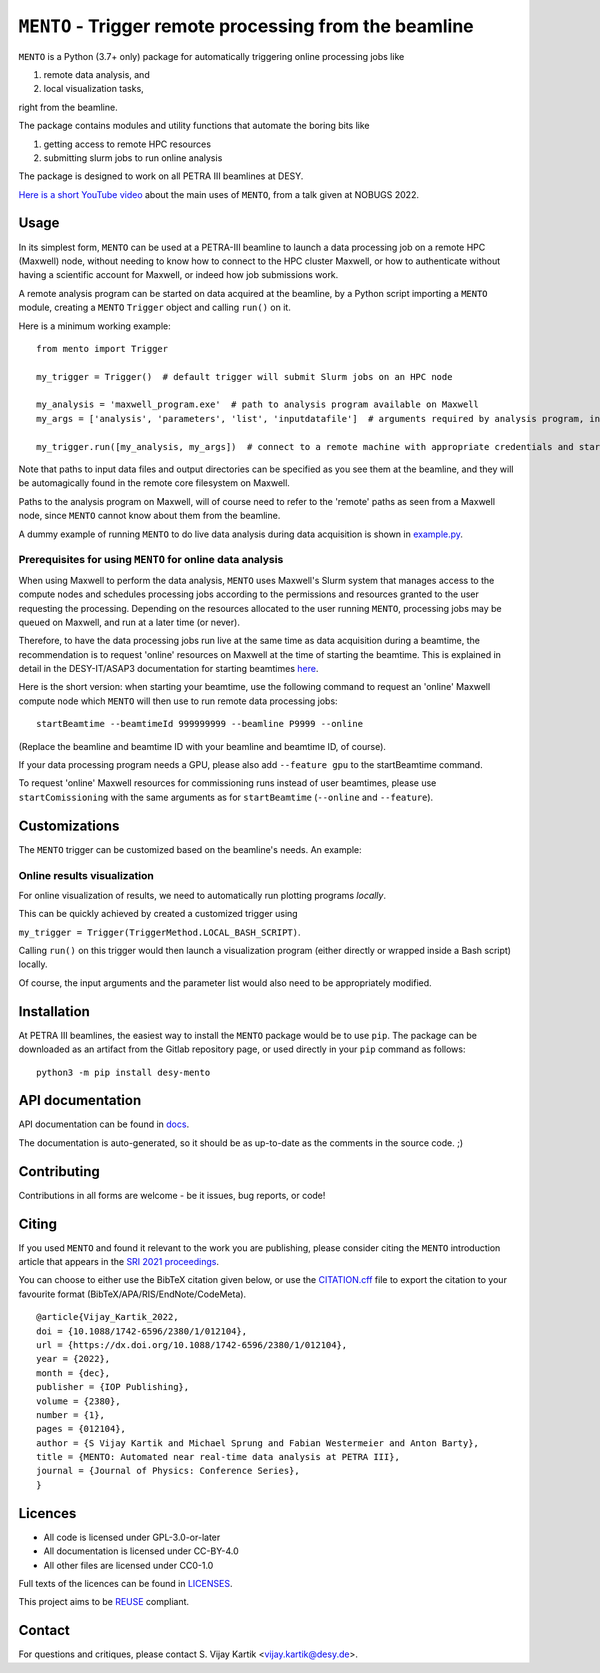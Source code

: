 .. SPDX-FileCopyrightText: 2021 S. Vijay Kartik <vijay.kartik@desy.de>, DESY
..
.. SPDX-License-Identifier: CC-BY-4.0

.. |oa| replace:: ``MENTO``
.. _examples: /examples
.. _docs: /docs
.. _tests: /tests
.. _LICENSES: /LICENSES
.. _CITATION.cff: /CITATION.cff
.. _example.py: /examples/autoprocessing_during_daq.py

##################################################
|oa| - Trigger remote processing from the beamline
##################################################

|oa| is a Python (3.7+ only) package for automatically triggering online processing jobs like

#. remote data analysis, and
#. local visualization tasks,

right from the beamline.

The package contains modules and utility functions that automate the boring bits like

#. getting access to remote HPC resources
#. submitting slurm jobs to run online analysis

The package is designed to work on all PETRA III beamlines at DESY.

`Here is a short YouTube video <https://youtu.be/FpYnd3BKvag?t=335>`_ about the main uses of |oa|,
from a talk given at NOBUGS 2022.

Usage
=====

In its simplest form, |oa| can be used at a PETRA-III beamline to launch a data processing job on a remote
HPC (Maxwell) node, without needing to know how to connect to the HPC cluster Maxwell, or how to authenticate
without having a scientific account for Maxwell, or indeed how job submissions work.

A remote analysis program can be started on data acquired at the beamline, by a Python script importing a
|oa| module, creating a |oa| ``Trigger`` object and calling ``run()`` on it.

Here is a minimum working example::

    from mento import Trigger

    my_trigger = Trigger()  # default trigger will submit Slurm jobs on an HPC node

    my_analysis = 'maxwell_program.exe'  # path to analysis program available on Maxwell
    my_args = ['analysis', 'parameters', 'list', 'inputdatafile']  # arguments required by analysis program, including input data

    my_trigger.run([my_analysis, my_args])  # connect to a remote machine with appropriate credentials and start the analysis job there


Note that paths to input data files and output directories can be specified as you see them at
the beamline, and they will be automagically found in the remote core filesystem on Maxwell.

.. TODO: automatic conversion of local paths to remote paths is already present in mento.utils,
   but at the moment the utils functions need to be called by the user. We need to make this the
   default behaviour before we can claim automagic path conversions.

Paths to the analysis program on Maxwell, will of course need to refer to the 'remote' paths
as seen from a Maxwell node, since |oa| cannot know about them from the beamline.

A dummy example of running |oa| to do live data analysis during data acquisition is shown in example.py_.

Prerequisites for using |oa| for online data analysis
-----------------------------------------------------

When using Maxwell to perform the data analysis, |oa| uses Maxwell's Slurm system that manages access to
the compute nodes and schedules processing jobs according to the permissions and resources granted to the
user requesting the processing.
Depending on the resources allocated to the user running |oa|, processing jobs may be queued on Maxwell,
and run at a later time (or never).

Therefore, to have the data processing jobs run live at the same time as data acquisition during a beamtime,
the recommendation is to request 'online' resources on Maxwell at the time of starting the beamtime.
This is explained in detail in the DESY-IT/ASAP3 documentation
for starting beamtimes `here <https://confluence.desy.de/x/ZB8aDQ>`_.

Here is the short version: when starting your beamtime, use the following command to request an 'online' Maxwell
compute node which |oa| will then use to run remote data processing jobs::

    startBeamtime --beamtimeId 999999999 --beamline P9999 --online


(Replace the beamline and beamtime ID with your beamline and beamtime ID, of course).

If your data processing program needs a GPU, please also add ``--feature gpu`` to the startBeamtime command.

To request 'online' Maxwell resources for commissioning runs instead of user beamtimes, please use ``startComissioning``
with the same arguments as for ``startBeamtime`` (``--online`` and ``--feature``).


Customizations
==============

The |oa| trigger can be customized based on the beamline's needs. An example:

Online results visualization
------------------------------------------

For online visualization of results, we need to automatically run plotting programs *locally*.

This can be quickly achieved by created a customized trigger using

``my_trigger = Trigger(TriggerMethod.LOCAL_BASH_SCRIPT)``.

Calling ``run()`` on this trigger would then launch a visualization program (either directly or
wrapped inside a Bash script) locally.

Of course, the input arguments and the parameter list would also need to be appropriately modified.

Installation
============

At PETRA III beamlines, the easiest way to install the |oa| package would be to use ``pip``.
The package can be downloaded as an artifact from the Gitlab repository page, or used directly
in your ``pip`` command as follows::

    python3 -m pip install desy-mento



API documentation
=================
API documentation can be found in docs_.

The documentation is auto-generated, so it should be
as up-to-date as the comments in the source code. ;)

Contributing
============

Contributions in all forms are welcome - be it issues, bug reports, or code!

Citing
======

If you used |oa| and found it relevant to the work you are publishing, please consider citing the |oa|
introduction article that appears in the `SRI 2021 proceedings <https://dx.doi.org/10.1088/1742-6596/2380/1/012104>`_.

You can choose to either use the BibTeX citation given below,
or use the CITATION.cff_ file to export the citation to your favourite format (BibTeX/APA/RIS/EndNote/CodeMeta).

::

    @article{Vijay_Kartik_2022,
    doi = {10.1088/1742-6596/2380/1/012104},
    url = {https://dx.doi.org/10.1088/1742-6596/2380/1/012104},
    year = {2022},
    month = {dec},
    publisher = {IOP Publishing},
    volume = {2380},
    number = {1},
    pages = {012104},
    author = {S Vijay Kartik and Michael Sprung and Fabian Westermeier and Anton Barty},
    title = {MENTO: Automated near real-time data analysis at PETRA III},
    journal = {Journal of Physics: Conference Series},
    }

Licences
========

- All code is licensed under GPL-3.0-or-later
- All documentation is licensed under CC-BY-4.0
- All other files are licensed under CC0-1.0

Full texts of the licences can be found in LICENSES_.

This project aims to be `REUSE <https://reuse.software/>`_ compliant.

Contact
=======

For questions and critiques, please contact S. Vijay Kartik <vijay.kartik@desy.de>.

